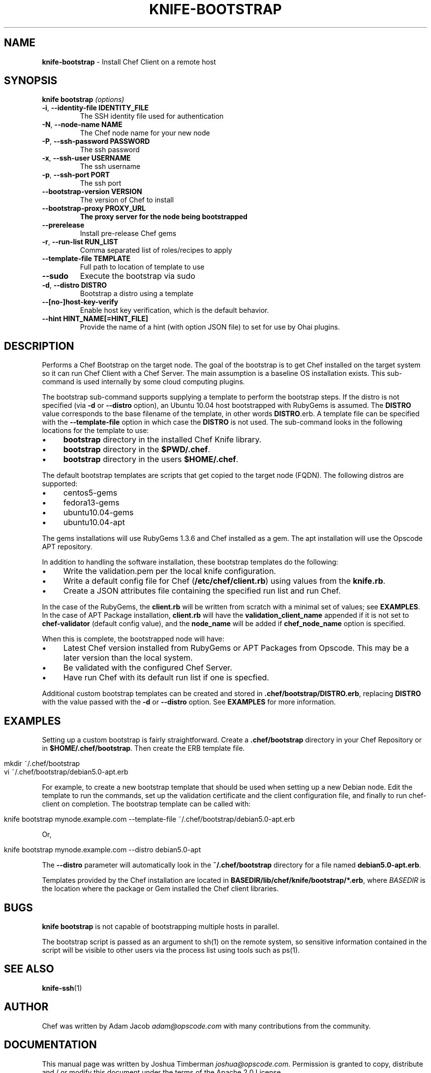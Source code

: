 .\" generated with Ronn/v0.7.3
.\" http://github.com/rtomayko/ronn/tree/0.7.3
.
.TH "KNIFE\-BOOTSTRAP" "1" "July 2013" "Chef 11.6.0.rc.4" "Chef Manual"
.
.SH "NAME"
\fBknife\-bootstrap\fR \- Install Chef Client on a remote host
.
.SH "SYNOPSIS"
\fBknife\fR \fBbootstrap\fR \fI(options)\fR
.
.TP
\fB\-i\fR, \fB\-\-identity\-file IDENTITY_FILE\fR
The SSH identity file used for authentication
.
.TP
\fB\-N\fR, \fB\-\-node\-name NAME\fR
The Chef node name for your new node
.
.TP
\fB\-P\fR, \fB\-\-ssh\-password PASSWORD\fR
The ssh password
.
.TP
\fB\-x\fR, \fB\-\-ssh\-user USERNAME\fR
The ssh username
.
.TP
\fB\-p\fR, \fB\-\-ssh\-port PORT\fR
The ssh port
.
.TP
\fB\-\-bootstrap\-version VERSION\fR
The version of Chef to install
.
.TP
\fB\-\-bootstrap\-proxy PROXY_URL\fR
\fBThe proxy server for the node being bootstrapped\fR
.
.TP
\fB\-\-prerelease\fR
Install pre\-release Chef gems
.
.TP
\fB\-r\fR, \fB\-\-run\-list RUN_LIST\fR
Comma separated list of roles/recipes to apply
.
.TP
\fB\-\-template\-file TEMPLATE\fR
Full path to location of template to use
.
.TP
\fB\-\-sudo\fR
Execute the bootstrap via sudo
.
.TP
\fB\-d\fR, \fB\-\-distro DISTRO\fR
Bootstrap a distro using a template
.
.TP
\fB\-\-[no\-]host\-key\-verify\fR
Enable host key verification, which is the default behavior\.
.
.TP
\fB\-\-hint HINT_NAME[=HINT_FILE]\fR
Provide the name of a hint (with option JSON file) to set for use by Ohai plugins\.
.
.SH "DESCRIPTION"
Performs a Chef Bootstrap on the target node\. The goal of the bootstrap is to get Chef installed on the target system so it can run Chef Client with a Chef Server\. The main assumption is a baseline OS installation exists\. This sub\-command is used internally by some cloud computing plugins\.
.
.P
The bootstrap sub\-command supports supplying a template to perform the bootstrap steps\. If the distro is not specified (via \fB\-d\fR or \fB\-\-distro\fR option), an Ubuntu 10\.04 host bootstrapped with RubyGems is assumed\. The \fBDISTRO\fR value corresponds to the base filename of the template, in other words \fBDISTRO\fR\.erb\. A template file can be specified with the \fB\-\-template\-file\fR option in which case the \fBDISTRO\fR is not used\. The sub\-command looks in the following locations for the template to use:
.
.IP "\(bu" 4
\fBbootstrap\fR directory in the installed Chef Knife library\.
.
.IP "\(bu" 4
\fBbootstrap\fR directory in the \fB$PWD/\.chef\fR\.
.
.IP "\(bu" 4
\fBbootstrap\fR directory in the users \fB$HOME/\.chef\fR\.
.
.IP "" 0
.
.P
The default bootstrap templates are scripts that get copied to the target node (FQDN)\. The following distros are supported:
.
.IP "\(bu" 4
centos5\-gems
.
.IP "\(bu" 4
fedora13\-gems
.
.IP "\(bu" 4
ubuntu10\.04\-gems
.
.IP "\(bu" 4
ubuntu10\.04\-apt
.
.IP "" 0
.
.P
The gems installations will use RubyGems 1\.3\.6 and Chef installed as a gem\. The apt installation will use the Opscode APT repository\.
.
.P
In addition to handling the software installation, these bootstrap templates do the following:
.
.IP "\(bu" 4
Write the validation\.pem per the local knife configuration\.
.
.IP "\(bu" 4
Write a default config file for Chef (\fB/etc/chef/client\.rb\fR) using values from the \fBknife\.rb\fR\.
.
.IP "\(bu" 4
Create a JSON attributes file containing the specified run list and run Chef\.
.
.IP "" 0
.
.P
In the case of the RubyGems, the \fBclient\.rb\fR will be written from scratch with a minimal set of values; see \fBEXAMPLES\fR\. In the case of APT Package installation, \fBclient\.rb\fR will have the \fBvalidation_client_name\fR appended if it is not set to \fBchef\-validator\fR (default config value), and the \fBnode_name\fR will be added if \fBchef_node_name\fR option is specified\.
.
.P
When this is complete, the bootstrapped node will have:
.
.IP "\(bu" 4
Latest Chef version installed from RubyGems or APT Packages from Opscode\. This may be a later version than the local system\.
.
.IP "\(bu" 4
Be validated with the configured Chef Server\.
.
.IP "\(bu" 4
Have run Chef with its default run list if one is specfied\.
.
.IP "" 0
.
.P
Additional custom bootstrap templates can be created and stored in \fB\.chef/bootstrap/DISTRO\.erb\fR, replacing \fBDISTRO\fR with the value passed with the \fB\-d\fR or \fB\-\-distro\fR option\. See \fBEXAMPLES\fR for more information\.
.
.SH "EXAMPLES"
Setting up a custom bootstrap is fairly straightforward\. Create a \fB\.chef/bootstrap\fR directory in your Chef Repository or in \fB$HOME/\.chef/bootstrap\fR\. Then create the ERB template file\.
.
.IP "" 4
.
.nf

mkdir ~/\.chef/bootstrap
vi ~/\.chef/bootstrap/debian5\.0\-apt\.erb
.
.fi
.
.IP "" 0
.
.P
For example, to create a new bootstrap template that should be used when setting up a new Debian node\. Edit the template to run the commands, set up the validation certificate and the client configuration file, and finally to run chef\-client on completion\. The bootstrap template can be called with:
.
.IP "" 4
.
.nf

knife bootstrap mynode\.example\.com \-\-template\-file ~/\.chef/bootstrap/debian5\.0\-apt\.erb
.
.fi
.
.IP "" 0
.
.P
Or,
.
.IP "" 4
.
.nf

knife bootstrap mynode\.example\.com \-\-distro debian5\.0\-apt
.
.fi
.
.IP "" 0
.
.P
The \fB\-\-distro\fR parameter will automatically look in the \fB~/\.chef/bootstrap\fR directory for a file named \fBdebian5\.0\-apt\.erb\fR\.
.
.P
Templates provided by the Chef installation are located in \fBBASEDIR/lib/chef/knife/bootstrap/*\.erb\fR, where \fIBASEDIR\fR is the location where the package or Gem installed the Chef client libraries\.
.
.SH "BUGS"
\fBknife bootstrap\fR is not capable of bootstrapping multiple hosts in parallel\.
.
.P
The bootstrap script is passed as an argument to sh(1) on the remote system, so sensitive information contained in the script will be visible to other users via the process list using tools such as ps(1)\.
.
.SH "SEE ALSO"
\fBknife\-ssh\fR(1)
.
.SH "AUTHOR"
Chef was written by Adam Jacob \fIadam@opscode\.com\fR with many contributions from the community\.
.
.SH "DOCUMENTATION"
This manual page was written by Joshua Timberman \fIjoshua@opscode\.com\fR\. Permission is granted to copy, distribute and / or modify this document under the terms of the Apache 2\.0 License\.
.
.SH "CHEF"
Knife is distributed with Chef\. \fIhttp://wiki\.opscode\.com/display/chef/Home\fR
